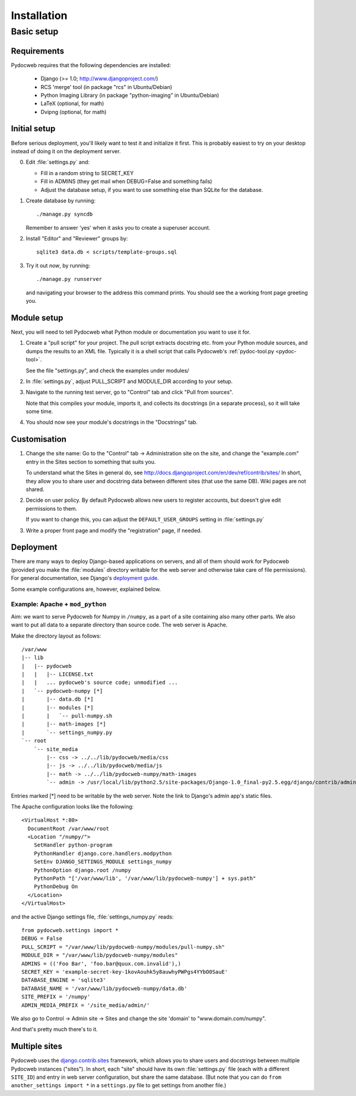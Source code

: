 ============
Installation
============

Basic setup
===========

Requirements
------------

Pydocweb requires that the following dependencies are installed:

   - Django (>= 1.0; http://www.djangoproject.com/)
   - RCS 'merge' tool (in package "rcs" in Ubuntu/Debian)
   - Python Imaging Library (in package "python-imaging" in Ubuntu/Debian)
   - LaTeX (optional, for math)
   - Dvipng (optional, for math)

Initial setup
-------------

Before serious deployment, you'll likely want to test it and
initialize it first. This is probably easiest to try on your desktop
instead of doing it on the deployment server.

0. Edit :file:`settings.py` and:

   - Fill in a random string to SECRET_KEY

   - Fill in ADMINS (they get mail when DEBUG=False and something fails)

   - Adjust the database setup, if you want to use something else than
     SQLite for the database.

1. Create database by running::

       ./manage.py syncdb

   Remember to answer 'yes' when it asks you to create a superuser account.

2. Install "Editor" and "Reviewer" groups by::

       sqlite3 data.db < scripts/template-groups.sql

3. Try it out *now*, by running::

       ./manage.py runserver

   and navigating your browser to the address this command prints.
   You should see the a working front page greeting you.

Module setup
------------

Next, you will need to tell Pydocweb what Python module or
documentation you want to use it for.

1. Create a "pull script" for your project. The pull script extracts
   docstring etc. from your Python module sources, and dumps the
   results to an XML file. Typically it is a shell script that calls
   Pydocweb's :ref:`pydoc-tool.py <pydoc-tool>`.

   See the file "settings.py", and check the examples under modules/

2. In :file:`settings.py`, adjust PULL_SCRIPT and MODULE_DIR according
   to your setup.

3. Navigate to the running test server, go to "Control" tab and
   click "Pull from sources".

   Note that this compiles your module, imports it, and collects its docstrings
   (in a separate process), so it will take some time.

4. You should now see your module's docstrings in the "Docstrings" tab.

Customisation
-------------

1. Change the site name: Go to the "Control" tab -> Administration site
   on the site, and change the "example.com" entry in the Sites section
   to something that suits you.

   To understand what the Sites in general do, see
   http://docs.djangoproject.com/en/dev/ref/contrib/sites/
   In short, they allow you to share user and docstring data between different
   sites (that use the same DB). Wiki pages are not shared.

2. Decide on user policy. By default Pydocweb allows new users to register
   accounts, but doesn't give edit permissions to them.

   If you want to change this, you can adjust the ``DEFAULT_USER_GROUPS``
   setting in :file:`settings.py`

3. Write a proper front page and modify the "registration" page, if needed.


Deployment
----------

There are many ways to deploy Django-based applications on servers,
and all of them should work for Pydocweb (provided you make the
:file:`modules` directory writable for the web server and otherwise
take care of file permissions). For general documentation, see
Django's `deployment guide`_.

Some example configurations are, however, explained below.

.. _`deployment guide`: http://docs.djangoproject.com/en/dev/howto/deployment/


Example: Apache + ``mod_python``
^^^^^^^^^^^^^^^^^^^^^^^^^^^^^^^^

Aim: we want to serve Pydocweb for Numpy in ``/numpy``, as a part of a
site containing also many other parts. We also want to put all data to
a separate directory than source code. The web server is Apache.

Make the directory layout as follows::

   /var/www
   |-- lib
   |   |-- pydocweb
   |   |   |-- LICENSE.txt
   |   |   ... pydocweb's source code; unmodified ...
   |   `-- pydocweb-numpy [*]
   |       |-- data.db [*]
   |       |-- modules [*]
   |       |   `-- pull-numpy.sh
   |       |-- math-images [*]
   |       `-- settings_numpy.py
   `-- root
       `-- site_media
           |-- css -> ../../lib/pydocweb/media/css
           |-- js -> ../../lib/pydocweb/media/js
           |-- math -> ../../lib/pydocweb-numpy/math-images
           `-- admin -> /usr/local/lib/python2.5/site-packages/Django-1.0_final-py2.5.egg/django/contrib/admin/media

Entries marked [*] need to be writable by the web server.
Note the link to Django's admin app's static files.

The Apache configuration looks like the following::

    <VirtualHost *:80>
      DocumentRoot /var/www/root
      <Location "/numpy/">
        SetHandler python-program
        PythonHandler django.core.handlers.modpython
        SetEnv DJANGO_SETTINGS_MODULE settings_numpy
        PythonOption django.root /numpy
        PythonPath "['/var/www/lib', '/var/www/lib/pydocweb-numpy'] + sys.path"
        PythonDebug On
      </Location>
    </VirtualHost>

and the active Django settings file, :file:`settings_numpy.py` reads::

    from pydocweb.settings import *
    DEBUG = False
    PULL_SCRIPT = "/var/www/lib/pydocweb-numpy/modules/pull-numpy.sh"
    MODULE_DIR = "/var/www/lib/pydocweb-numpy/modules"
    ADMINS = (('Foo Bar', 'foo.bar@quux.com.invalid'),)
    SECRET_KEY = 'example-secret-key-1kovAouhk5y8auwhyPWPgs4YYbO0SauE'
    DATABASE_ENGINE = 'sqlite3'
    DATABASE_NAME = '/var/www/lib/pydocweb-numpy/data.db'
    SITE_PREFIX = '/numpy'
    ADMIN_MEDIA_PREFIX = '/site_media/admin/'

We also go to Control -> Admin site -> Sites and change the site 'domain'
to "www.domain.com/numpy".

And that's pretty much there's to it.


Multiple sites
--------------

Pydocweb uses the django.contrib.sites_ framework, which allows you to
share users and docstrings between multiple Pydocweb instances
("sites"). In short, each "site" should have its own
:file:`settings.py` file (each with a different ``SITE_ID``) and entry
in web server configuration, but share the same database. (But note
that you can do ``from another_settings import *`` in a
``settings.py`` file to get settings from another file.)

.. _django.contrib.sites: http://docs.djangoproject.com/en/dev/ref/contrib/sites/
